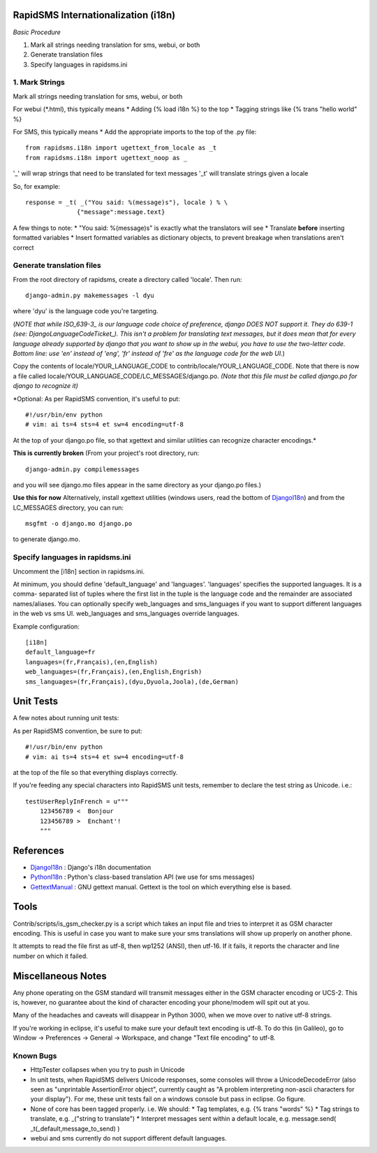 .. _DjangoI18n: http://docs.djangoproject.com/en/dev/topics/i18n/
.. _PythonI18n: http://www.python.org/doc/2.5.2/lib/node732.html
.. _GettextManual: http://www.gnu.org/software/gettext/manual/gettext.html
.. _ISO_639-3: http://en.wikipedia.org/wiki/ISO_639-3
.. _DjangoLanguageCodeTicket: http://code.djangoproject.com/ticket/11435


====================================
RapidSMS Internationalization (i18n)
====================================

*Basic Procedure*

1. Mark all strings needing translation for sms, webui, or both
2. Generate translation files
3. Specify languages in rapidsms.ini


1. Mark Strings
------------------
Mark all strings needing translation for sms, webui, or both

For webui (\*.html), this typically means
* Adding {% load i18n %} to the top
* Tagging strings like {% trans "hello world" %}

For SMS, this typically means
* Add the appropriate imports to the top of the .py file::

    from rapidsms.i18n import ugettext_from_locale as _t
    from rapidsms.i18n import ugettext_noop as _

'_' will wrap strings that need to be translated for text messages
'_t' will translate strings given a locale

So, for example::

        response = _t( _("You said: %(message)s"), locale ) % \
                      {"message":message.text}

A few things to note:
* "You said: %(message)s" is exactly what the translators will see
* Translate **before** inserting formatted variables
* Insert formatted variables as dictionary objects, to prevent breakage when translations aren't correct


Generate translation files
--------------------------

From the root directory of rapidsms, create a directory called 'locale'. Then run::

    django-admin.py makemessages -l dyu

where 'dyu' is the language code you're targeting.

(*NOTE that while ISO_639-3_ is our language code choice of preference, django DOES NOT support it. They do 639-1 (see: DjangoLanguageCodeTicket_). This isn't a problem for translating text messages, but it does mean that for every language already supported by django that you want to show up in the webui, you have to use the two-letter code. Bottom line: use 'en' instead of 'eng', 'fr' instead of 'fre' as the language code for the web UI.*)

Copy the contents of locale/YOUR_LANGUAGE_CODE to contrib/locale/YOUR_LANGUAGE_CODE. Note that there is now a file called locale/YOUR_LANGUAGE_CODE/LC_MESSAGES/django.po. *(Note that this file must be called django.po for django to recognize it)*

*Optional: As per RapidSMS convention, it's useful to put::

#!/usr/bin/env python
# vim: ai ts=4 sts=4 et sw=4 encoding=utf-8

At the top of your django.po file, so that xgettext and similar utilities can recognize character encodings.*

**This is currently broken**
(From your project's root directory, run::

    django-admin.py compilemessages

and you will see django.mo files appear in the same directory as your django.po files.)

**Use this for now**
Alternatively, install xgettext utilities (windows users, read the bottom of DjangoI18n_) and from the LC_MESSAGES directory, you can run::

    msgfmt -o django.mo django.po

to generate django.mo.


Specify languages in rapidsms.ini
---------------------------------
Uncomment the [i18n] section in rapidsms.ini.

At minimum, you should define 'default_language' and 'languages'. 
'languages' specifies the supported languages. It is a comma-
separated list of tuples where the first list in the tuple
is the language code and the remainder are associated names/aliases.
You can optionally specify web_languages and sms_languages
if you want to support different languages in the web vs sms UI.
web_languages and sms_languages override languages.

Example configuration::

	[i18n]
	default_language=fr
	languages=(fr,Français),(en,English)
	web_languages=(fr,Français),(en,English,Engrish)
	sms_languages=(fr,Français),(dyu,Dyuola,Joola),(de,German)


===============================
Unit Tests
===============================

A few notes about running unit tests:

As per RapidSMS convention, be sure to put::

    #!/usr/bin/env python
    # vim: ai ts=4 sts=4 et sw=4 encoding=utf-8

at the top of the file so that everything displays correctly.

If you're feeding any special characters into RapidSMS unit tests, remember to declare the test string as Unicode. i.e.::

    testUserReplyInFrench = u"""
        123456789 <  Bonjour
        123456789 >  Enchant'!
        """

===============================
References
===============================


* DjangoI18n_ : Django's i18n documentation
* PythonI18n_ : Python's class-based translation API (we use for sms messages)
* GettextManual_ : GNU gettext manual. Gettext is the tool on which everything else is based.


===============================
Tools
===============================

Contrib/scripts/is_gsm_checker.py is a script which takes an input file and tries to interpret it as GSM character encoding. This is useful in case you want to make sure your sms translations will show up properly on another phone.

It attempts to read the file first as utf-8, then wp1252 (ANSI), then utf-16. If it fails, it reports the character and line number on which it failed. 

===============================
Miscellaneous Notes
===============================

Any phone operating on the GSM standard will transmit messages either in the GSM character encoding or UCS-2. This is, however, no guarantee about the kind of character encoding your phone/modem will spit out at you.

Many of the headaches and caveats will disappear in Python 3000, when we move over to native utf-8 strings. 

If you're working in eclipse, it's useful to make sure your default text encoding is utf-8. To do this (in Galileo), go to Window -> Preferences -> General -> Workspace, and change "Text file encoding" to utf-8.






Known Bugs
------------------

* HttpTester collapses when you try to push in Unicode

* In unit tests, when RapidSMS delivers Unicode responses, some consoles will throw a UnicodeDecodeError (also seen as "unprintable AssertionError object", currently caught as "A problem interpreting non-ascii characters for your display"). For me, these unit tests fail on a windows console but pass in eclipse. Go figure.  

* None of core has been tagged properly. i.e. We should:
  * Tag templates, e.g. {% trans "words" %}
  * Tag strings to translate, e.g. _("string to translate") 
  * Interpret messages sent within a default locale, e.g. message.send( _t(_default,message_to_send) )


* webui and sms currently do not support different default languages. 
